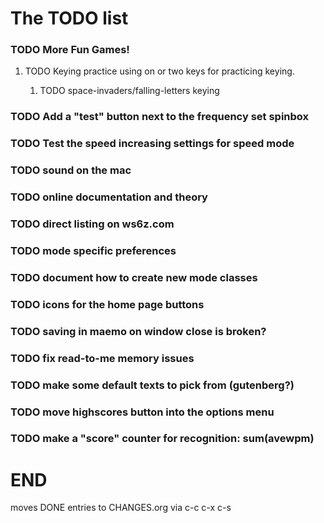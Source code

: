 * The TODO list
*** TODO More Fun Games!
***** TODO Keying practice using on or two keys for practicing keying.
******* TODO space-invaders/falling-letters keying
*** TODO Add a "test" button next to the frequency set spinbox
*** TODO Test the speed increasing settings for speed mode
*** TODO sound on the mac
  SCHEDULED: <2011-02-13 Sun>
*** TODO online documentation and theory
  SCHEDULED: <2011-02-13 Sun>
*** TODO direct listing on ws6z.com
  SCHEDULED: <2011-02-13 Sun>
*** TODO mode specific preferences
  SCHEDULED: <2011-02-13 Sun>
*** TODO document how to create new mode classes
  SCHEDULED: <2011-02-13 Sun>
*** TODO icons for the home page buttons
  SCHEDULED: <2011-02-13 Sun>
*** TODO saving in maemo on window close is broken?
  SCHEDULED: <2011-02-13 Sun>
*** TODO fix read-to-me memory issues
  SCHEDULED: <2011-02-13 Sun>
*** TODO make some default texts to pick from (gutenberg?)
  SCHEDULED: <2011-02-13 Sun>
*** TODO move highscores button into the options menu
  SCHEDULED: <2011-02-13 Sun>
*** TODO make a "score" counter for recognition: sum(avewpm)
  SCHEDULED: <2011-02-13 Sun>
* END
  moves DONE entries to CHANGES.org via c-c c-x c-s
#+ARCHIVE: CHANGES.org::* Next Version: 0.5.1
